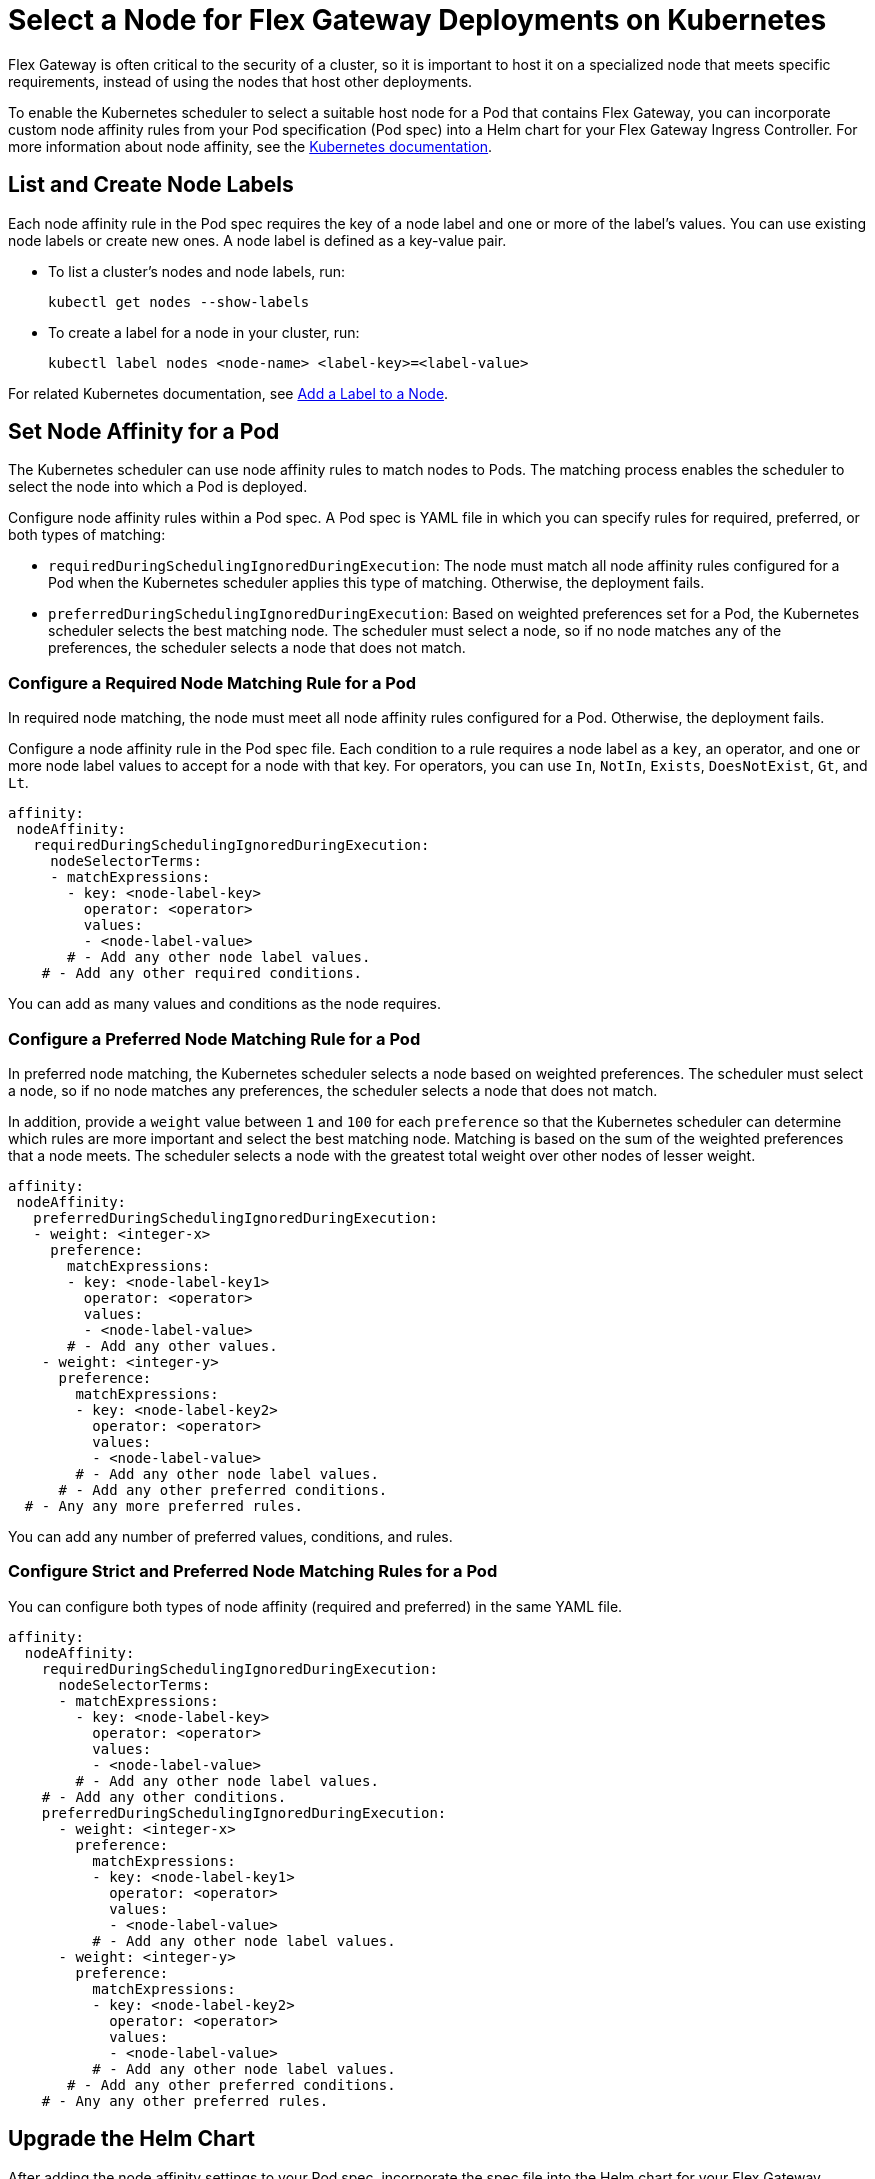 //START TAG: flex-node-affinity-intro
//tag::flex-node-affinity-intro[]
= Select a Node for Flex Gateway Deployments on Kubernetes

Flex Gateway is often critical to the security of a cluster, so it is important to host it on a specialized node that meets specific requirements, instead of using the nodes that host other deployments.

To enable the Kubernetes scheduler to select a suitable host node for a Pod that contains Flex Gateway, you can incorporate custom node affinity rules from your Pod specification (Pod spec) into a Helm chart for your Flex Gateway Ingress Controller. For more information about node affinity, see the https://kubernetes.io/docs/concepts/scheduling-eviction/assign-pod-node/#node-affinity[Kubernetes documentation^].

[[list_add_labels]]
== List and Create Node Labels

Each node affinity rule in the Pod spec requires the key of a node label and one or more of the label’s values. You can use existing node labels or create new ones. A node label is defined as a key-value pair.

* To list a cluster's nodes and node labels, run: 
+
[source,kubernetes,subs=attributes+]
----
kubectl get nodes --show-labels
----

* To create a label for a node in your cluster, run:
+
[source,kubernetes,subs=attributes+]
----
kubectl label nodes <node-name> <label-key>=<label-value>
----

For related Kubernetes documentation, see https://kubernetes.io/docs/tasks/configure-pod-container/assign-pods-nodes/#add-a-label-to-a-node[Add a Label to a Node^].
//end::flex-node-affinity-intro[]
//END TAG



//New section
//START TAG
//tag::set-node-affinity[]
[[set_node_affinity]]
== Set Node Affinity for a Pod

The Kubernetes scheduler can use node affinity rules to match nodes to Pods. The matching process enables the scheduler to select the node into which a Pod is deployed.

Configure node affinity rules within a Pod spec. A Pod spec is YAML file in which you can specify rules for required, preferred, or both types of matching:

* `requiredDuringSchedulingIgnoredDuringExecution`: The node must match all node affinity rules configured for a Pod when the Kubernetes scheduler applies this type of matching. Otherwise, the deployment fails. 
* `preferredDuringSchedulingIgnoredDuringExecution`: Based on weighted preferences set for a Pod, the Kubernetes scheduler selects the best matching node. The scheduler must select a node, so if no node matches any of the preferences, the scheduler selects a node that does not match. 
//end::set-node-affinity[]
//END TAG

////
//just informational:
//For guidance, see the following configuration options:
//
//* <<strict_match_only>>
//* <<soft_match_only>>
//* <<all_match_types>>
////


//New section
//START TAG
//tag::flex-node-affinity-required-matching-intro[]
[[required_node_matching]]
=== Configure a Required Node Matching Rule for a Pod 

In required node matching, the node must meet all node affinity rules configured for a Pod. Otherwise, the deployment fails. 
//end::flex-node-affinity-required-matching-intro[]
//END TAG

//START TAG
//tag::flex-node-affinity-common-conditions[]
Configure a node affinity rule in the Pod spec file. Each condition to a rule requires a node label as a `key`, an operator, and one or more node label values to accept for a node with that key. For operators, you can use `In`, `NotIn`, `Exists`,  `DoesNotExist`, `Gt`, and `Lt`.
//end::flex-node-affinity-common-conditions[]
//END TAG

//START TAG
//tag::flex-node-affinity-required-matching-yaml[]
[source,yaml,subs=attributes+]
----
affinity:
 nodeAffinity:
   requiredDuringSchedulingIgnoredDuringExecution:
     nodeSelectorTerms:
     - matchExpressions:
       - key: <node-label-key>
         operator: <operator>
         values:
         - <node-label-value>
       # - Add any other node label values. 
    # - Add any other required conditions.
----

You can add as many values and conditions as the node requires.
//end::flex-node-affinity-required-matching-yaml[]
//END TAG
////
// informational:
// After configuring the Pod spec, proceed to <<upgrade_helm_chart>>.
////

//New section
//START TAG
//tag::flex-node-affinity-preferred-matching-intro[]
[[preferred_node_matching]]
=== Configure a Preferred Node Matching Rule for a Pod

In preferred node matching, the Kubernetes scheduler selects a node based on weighted preferences. The scheduler must select a node, so if no node matches any preferences, the scheduler selects a node that does not match. 

//end::flex-node-affinity-preferred-matching-intro[]
//END TAG

////
// just informational: 
// shared content from tag flex-node-affinity-common-conditions
////

//START TAG
//tag::flex-node-affinity-preferred-conditions[]
In addition, provide a `weight` value between `1` and `100` for each `preference` so that the Kubernetes scheduler can determine which rules are more important and select the best matching node. Matching is based on the sum of the weighted preferences that a node meets. The scheduler selects a node with the greatest total weight over other nodes of lesser weight. 
//end::flex-node-affinity-preferred-conditions[]
//END TAG

//START TAG
//tag::flex-node-affinity-preferred-matching-yaml[]
[source,yaml,subs=attributes+]
----
affinity:
 nodeAffinity:
   preferredDuringSchedulingIgnoredDuringExecution:
   - weight: <integer-x>
     preference:
       matchExpressions:
       - key: <node-label-key1>
         operator: <operator>
         values:
         - <node-label-value>
       # - Add any other values.
    - weight: <integer-y>
      preference:
        matchExpressions:
        - key: <node-label-key2>
          operator: <operator>
          values:
          - <node-label-value>
        # - Add any other node label values. 
      # - Add any other preferred conditions.
  # - Any any more preferred rules.
----

You can add any number of preferred values, conditions, and rules. 
//end::flex-node-affinity-preferred-matching-yaml[]
//END TAG
////
// informational:
// After configuring the Pod spec, proceed to <<upgrade_helm_chart>>.
////



//New section
//START TAG
//tag::flex-node-affinity-mixed-matching-intro[]
[[mixed_node_matching]]
=== Configure Strict and Preferred Node Matching Rules for a Pod

You can configure both types of node affinity (required and preferred) in the same YAML file. 
//end::flex-node-affinity-mixed-matching-intro[]
//END TAG
////
// just informational:
// The example combines the settings from <<required_node_matching>> and <<preferred_node_matching>>.  
// tag for shared content from tag flex-node-affinity-common-conditions
// tag for shared content from tag flex-node-affinity-preferred-conditions
////

//START TAG
//tag::flex-node-affinity-mixed-matching-yaml[]
[source,yaml,subs=attributes+]
----
affinity:
  nodeAffinity:
    requiredDuringSchedulingIgnoredDuringExecution:
      nodeSelectorTerms:
      - matchExpressions:
        - key: <node-label-key>
          operator: <operator>
          values:
          - <node-label-value>
        # - Add any other node label values. 
    # - Add any other conditions.
    preferredDuringSchedulingIgnoredDuringExecution:
      - weight: <integer-x>
        preference:
          matchExpressions:
          - key: <node-label-key1>
            operator: <operator>
            values:
            - <node-label-value>
          # - Add any other node label values. 
      - weight: <integer-y>
        preference:
          matchExpressions:
          - key: <node-label-key2>
            operator: <operator>
            values:
            - <node-label-value>
          # - Add any other node label values.
       # - Add any other preferred conditions.
    # - Any any other preferred rules.
----
//end::flex-node-affinity-mixed-matching-yaml[]
//END TAG
////
// informational:
// After configuring the Pod spec, proceed to <<upgrade_helm_chart>>.
////



//START TAG
//tag::upgrade-helm-chart[]
[[upgrade_helm_chart]]
== Upgrade the Helm Chart

After adding the node affinity settings to your Pod spec, incorporate the spec file into the Helm chart for your Flex Gateway Ingress Controller so that the Kubernetes scheduler can use the setting. https://helm.sh/docs/intro/install[Helm^] is a tool used to install Flex Gateway, monitoring tools, and applications. A minimum Helm version of 3.0.0 is required. 

Use a Helm command to incorporate the node affinity settings from your Pod spec into the Helm chart. The command to use depends on whether Flex Gateway is installed:

* If you are installing Flex Gateway for the first time, use this command to set all values in the chart:
+
[source,kubernetes,subs=attributes+]
----
helm -n gateway upgrade -i --create-namespace \ 
--wait ingress flex-gateway/flex-gateway \
-f <path-to-yaml-file> \
--set-file registration.content=<path-to-registration>
----
+
Notice that the command passes the YAML file for the Pod spec.

* If Flex Gateway is installed already, use this command to reuse the chart's existing configuration and set the node affinity configuration:
+
[source,kubernetes,subs=attributes+]
----
helm -n gateway upgrade -i --create-namespace \
--wait ingress flex-gateway/flex-gateway \
--reuse-values -f <path-to-yaml-file>
----
+
Notice that the command passes the YAML file for the Pod spec.

For information about the Helm command, see 
https://helm.sh/docs/helm/helm_upgrade[Helm Upgrade^].
//end::upgrade-helm-chart[]
//END TAG